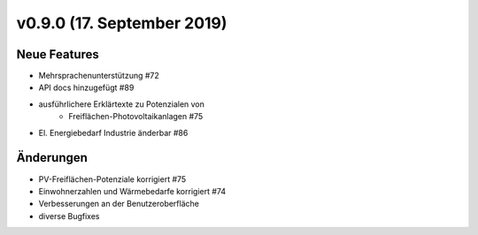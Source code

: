 v0.9.0 (17. September 2019)
...........................

Neue Features
~~~~~~~~~~~~~

- Mehrsprachenunterstützung #72
- API docs hinzugefügt #89
- ausführlichere Erklärtexte zu Potenzialen von
    - Freiflächen-Photovoltaikanlagen #75
- El. Energiebedarf Industrie änderbar #86

Änderungen
~~~~~~~~~~

- PV-Freiflächen-Potenziale korrigiert #75
- Einwohnerzahlen und Wärmebedarfe korrigiert #74
- Verbesserungen an der Benutzeroberfläche
- diverse Bugfixes
